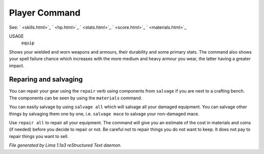 Player Command
==============

See: ` <skills.html>`_ ` <hp.html>`_ ` <stats.html>`_ ` <score.html>`_ ` <materials.html>`_ 

USAGE
  ``equip``

Shows your wielded and worn weapons and armours, their durability
and some primary stats. The command also shows your spell failure chance
which increases with the more medium and heavy armour you wear, the latter
having a greater impact.

Reparing and salvaging
----------------------

You can repair your gear using the ``repair`` verb using components from
``salvage`` if you are next to a crafting bench. The components can be
seen by using the ``materials`` command.

You can easily salvage by using ``salvage all`` which will salvage all
your damaged equipment. You can salvage other things by salvaging
them one by one, i.e. ``salvage mace`` to salvage your non-damaged mace.

Use ``repair all`` to repair all your equipment. The command will give you
an estimate of the cost in materials and coins (if needed) before you
decide to repair or not. Be careful not to repair things you do not want
to keep. It does not pay to repair things you want to sell.

.. TAGS: RST



*File generated by Lima 1.1a3 reStructured Text daemon.*
